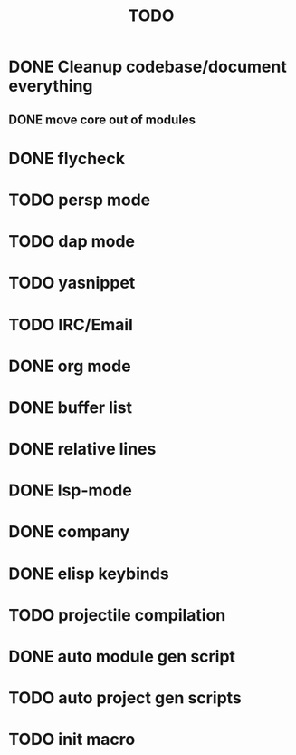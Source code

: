 #+TITLE: TODO

* DONE Cleanup codebase/document everything
** DONE move core out of modules
* DONE flycheck
* TODO persp mode
* TODO dap mode
* TODO yasnippet
* TODO IRC/Email
* DONE org mode
* DONE buffer list
* DONE relative lines
* DONE lsp-mode
* DONE company
* DONE elisp keybinds
* TODO projectile compilation
* DONE auto module gen script
* TODO auto project gen scripts
* TODO init macro
